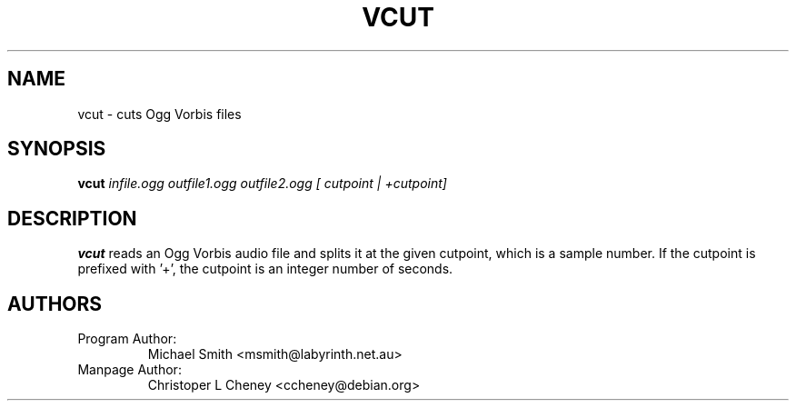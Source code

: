 .\" Process this file with
.\" groff -man -Tascii vcut.1
.\"
.TH VCUT 1 "December 21, 2001" "Xiph.org Foundation" "Vorbis Tools"

.SH NAME
vcut \- cuts Ogg Vorbis files

.SH SYNOPSIS
.B vcut
.I infile.ogg
.I outfile1.ogg
.I outfile2.ogg
.I [ cutpoint | +cutpoint]

.SH DESCRIPTION
.B vcut
reads an Ogg Vorbis audio file and splits it at the given cutpoint, which is a
sample number.  If the cutpoint is prefixed with '+', the cutpoint is an
integer number of seconds.

.SH AUTHORS

.TP
Program Author:
Michael Smith <msmith@labyrinth.net.au>

.TP
Manpage Author:
Christoper L Cheney <ccheney@debian.org>
